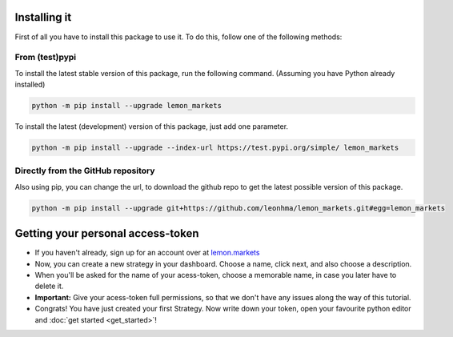 Installing it
=============

First of all you have to install this package to use it. To do this, follow one of the following methods:

From (test)pypi
---------------

To install the latest stable version of this package, run the following command. (Assuming you have Python already installed)

.. code-block::

   python -m pip install --upgrade lemon_markets

To install the latest (development) version of this package, just add one parameter.

.. code-block::

   python -m pip install --upgrade --index-url https://test.pypi.org/simple/ lemon_markets

Directly from the GitHub repository
-----------------------------------

Also using pip, you can change the url, to download the github repo to get the latest possible version of this package.

.. code-block::

   python -m pip install --upgrade git+https://github.com/leonhma/lemon_markets.git#egg=lemon_markets

Getting your personal access-token
==================================

* If you haven't already, sign up for an account over at `lemon.markets <https://app.lemon.markets/registration>`_

* Now, you can create a new strategy in your dashboard. Choose a name, click next, and also choose a description.

* When you'll be asked for the name of your acess-token, choose a memorable name, in case you later have to delete it.

* **Important:** Give your acess-token full permissions, so that we don't have any issues along the way of this tutorial.

* Congrats! You have just created your first Strategy. Now write down your token, open your favourite python editor and :doc:`get started <get_started>`!
